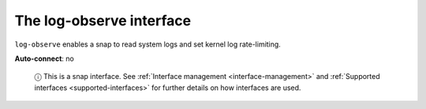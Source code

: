 .. 7862.md

.. _the-log-observe-interface:

The log-observe interface
=========================

``log-observe`` enables a snap to read system logs and set kernel log rate-limiting.

**Auto-connect**: no

   ⓘ This is a snap interface. See :ref:`Interface management <interface-management>` and :ref:`Supported interfaces <supported-interfaces>` for further details on how interfaces are used.
